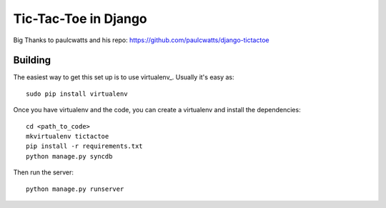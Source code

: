=====================
Tic-Tac-Toe in Django
=====================

Big Thanks to paulcwatts and his repo: https://github.com/paulcwatts/django-tictactoe

Building
--------

The easiest way to get this set up is to use virtualenv_. Usually it's easy as::

    sudo pip install virtualenv

Once you have virtualenv and the code, you can create a virtualenv and install the dependencies::

    cd <path_to_code>
    mkvirtualenv tictactoe
    pip install -r requirements.txt
    python manage.py syncdb

Then run the server::

    python manage.py runserver